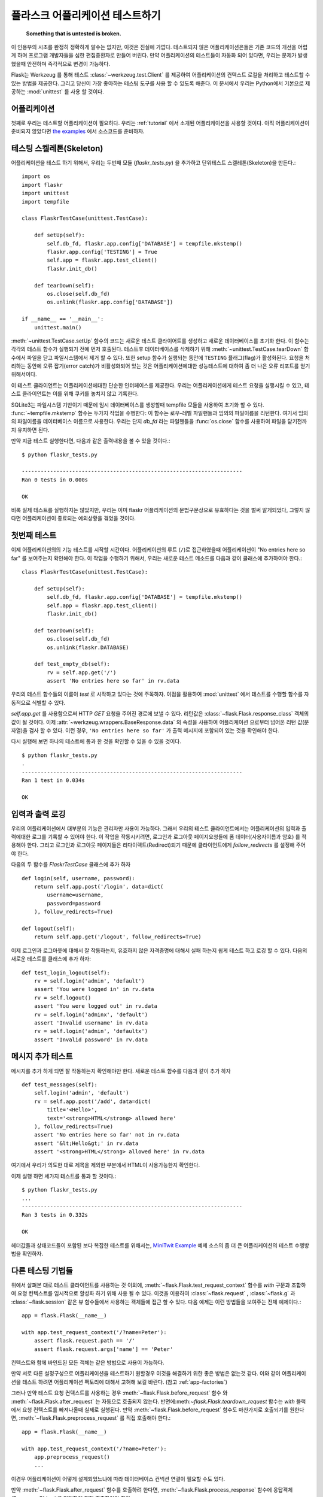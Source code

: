 .. _testing:

플라스크 어플리케이션 테스트하기
==========================

   **Something that is untested is broken.**

이 인용부의 시초를 완정히 정확하게 알수는 없지만, 이것은 진실에 가깝다.
테스트되지 않은 어플리케이션은들은 기존 코드의 개선을 어렵게 하며 프로그램
개발자들을 심한 편집증환자로 만들어 버린다. 만약 어플리케이션의 테스트들이
자동화 되어 있다면, 우리는 문제가 발생했을때 안전하며 즉각적으로 변경이 가능하다.

Flask는 Werkzeug 를 통해 테스트 :class:`~werkzeug.test.Client` 를 제공하여
어플리케이션의 컨텍스트 로컬을 처리하고 테스트할 수 있는 방법을 제공한다. 
그리고 당신이 가장 좋아하는 테스팅 도구를 사용 할 수 있도록 해준다.
이 문서에서 우리는 Python에서 기본으로 제공하는 :mod:`unittest`  를
사용 할 것이다.


어플리케이션
---------------

첫째로 우리는 테스트할 어플리케이션이 필요하다. 우리는 :ref:`tutorial` 에서 
소개된 어플리케이션을 사용할 것이다. 아직 어플리케이션이 준비되지 않았다면 
`the examples`_ 에서 소스코드를 준비하자.

.. _the examples:
   http://github.com/mitsuhiko/flask/tree/master/examples/flaskr/


테스팅 스켈레톤(Skeleton)
--------------------

어플리케이션을 테스트 하기 위해서, 우리는 두번째 모듈 (`flaskr_tests.py`) 을
추가하고 단위테스트 스켈레톤(Skeleton)을 만든다.::

    import os
    import flaskr
    import unittest
    import tempfile

    class FlaskrTestCase(unittest.TestCase):

        def setUp(self):
            self.db_fd, flaskr.app.config['DATABASE'] = tempfile.mkstemp()
            flaskr.app.config['TESTING'] = True
            self.app = flaskr.app.test_client()
            flaskr.init_db()

        def tearDown(self):
            os.close(self.db_fd)
            os.unlink(flaskr.app.config['DATABASE'])

    if __name__ == '__main__':
        unittest.main()

:meth:`~unittest.TestCase.setUp` 함수의 코드는 새로운 테스트 클라이어트를
생성하고 새로운 데이터베이스를 초기화 한다. 이 함수는 각각의 테스트 함수가
실행되기 전에 먼저 호출된다. 테스트후 데이터베이스를 삭제하기 위해 
:meth:`~unittest.TestCase.tearDown` 함수에서 파일을 닫고 파일시스템에서 
제거 할 수 있다. 또한 setup 함수가 실행되는 동안에 ``TESTING`` 플래그(flag)가
활성화된다. 요청을 처리하는 동안에 오류 잡기(error catch)가 비활성화되어
있는 것은 어플리케이션에대한 성능테스트에 대하여 좀 더 나은 오류 리포트를 얻기
위해서이다.

이 테스트 클라이언트는 어플리케이션에대한 단순한 인터페이스를 제공한다.
우리는 어플리케이션에게 테스트 요청을 실행시킬 수 있고, 테스트 클라이언트는
이를 위해 쿠키를 놓치지 않고 기록한다.

SQLite3는 파일시스템 기반이기 때문에 임시 데이터베이스를 생성할때 tempfile 모듈을 
사용하여 초기화 할 수 있다. :func:`~tempfile.mkstemp`  함수는 두가지 작업을 수행한다:
이 함수는 로우-레벨 파일핸들과 임의의 파일이름을 리턴한다. 여기서 임의의 파일이름을
데이터베이스 이름으로 사용한다. 우리는 단지 `db_fd` 라는 파일핸들을 :func:`os.close` 함수를 
사용하여 파일을 닫기전까지 유지하면 된다. 

만약 지금 테스트 실행한다면, 다음과 같은 출력내용을 볼 수 있을 것이다.::

    $ python flaskr_tests.py

    ----------------------------------------------------------------------
    Ran 0 tests in 0.000s

    OK

비록 실제 테스트를 실행하지는 않았지만, 우리는 이미 flaskr 어플리케이션의
문법구문상으로 유효하다는 것을 벌써 알게되었다, 그렇지 않다면 어플리케이션이
종료되는 예외상황을 겪었을 것이다.


첫번째 테스트
--------------

이제 어플리케이션의의 기능 테스트를 시작할 시간이다.
어플리케이션의 루트 (``/``)로 접근하였을때 어플리케이션이 
"No entries here so far" 를 보여주는지 확인해야 한다.
이 작업을 수행하기 위해서, 우리는 새로운 테스트 메소드를
다음과 같이 클래스에 추가하여야 한다.::

    class FlaskrTestCase(unittest.TestCase):

        def setUp(self):
            self.db_fd, flaskr.app.config['DATABASE'] = tempfile.mkstemp()
            self.app = flaskr.app.test_client()
            flaskr.init_db()

        def tearDown(self):
            os.close(self.db_fd)
            os.unlink(flaskr.DATABASE)

        def test_empty_db(self):
            rv = self.app.get('/')
            assert 'No entries here so far' in rv.data

우리의 테스트 함수들의 이름이 `test` 로 시작하고 있다는 것에 주목하자.
이점을 활용하여 :mod:`unittest` 에서 테스트를 수행할 함수를 자동적으로 식별할 수 있다.

`self.app.get` 를 사용함으로써 HTTP `GET` 요청을 주어진 경로에 보낼 수 있다.
리턴값은 :class:`~flask.Flask.response_class` 객체의 값이 될 것이다.
이제 :attr:`~werkzeug.wrappers.BaseResponse.data` 의 속성을 사용하여 어플리케이션
으로부터 넘어온 리턴 값(문자열)을 검사 할 수 있다.
이런 경우, ``'No entries here so far'`` 가 출력 메시지에 포함되어 있는 것을 확인해야 한다.

다시 실행해 보면 하나의 테스트에 통과 한 것을 확인할 수 있을 수 있을 것이다. ::

    $ python flaskr_tests.py
    .
    ----------------------------------------------------------------------
    Ran 1 test in 0.034s

    OK


입력과 출력 로깅
------------------

우리의 어플리케이션에서 대부분의 기능은 관리자만 사용이 가능하다.
그래서 우리의 테스트 클라이언트에서는 어플리케이션의 입력과 출력에대한 
로그를 기록할 수 있어야 한다. 이 작업을 작동시키려면, 로그인과 로그아웃 
페이지요청들에 폼 데이터(사용자이름과 암호) 를 적용해야 한다.
그리고 로그인과 로그아웃 페이지들은 리다이렉트(Redirect)되기 때문에
클라이언트에게 `follow_redirects` 를 설정해 주어야 한다.

다음의 두 함수를 `FlaskrTestCase` 클래스에 추가 하자 ::

   def login(self, username, password):
       return self.app.post('/login', data=dict(
           username=username,
           password=password
       ), follow_redirects=True)

   def logout(self):
       return self.app.get('/logout', follow_redirects=True)


이제 로그인과 로그아웃에 대해서 잘 작동하는지, 유효하지 않은 자격증명에 대해서 실패 하는지
쉽게 테스트 하고 로깅 할 수 있다. 다음의 새로운 테스트를 클래스에 추가 하자::

   def test_login_logout(self):
       rv = self.login('admin', 'default')
       assert 'You were logged in' in rv.data
       rv = self.logout()
       assert 'You were logged out' in rv.data
       rv = self.login('adminx', 'default')
       assert 'Invalid username' in rv.data
       rv = self.login('admin', 'defaultx')
       assert 'Invalid password' in rv.data


메시지 추가 테스트
--------------------

메시지를 추가 하게 되면 잘 작동하는지 확인해야만 한다.
새로운 테스트 함수를 다음과 같이 추가 하자 ::

    def test_messages(self):
        self.login('admin', 'default')
        rv = self.app.post('/add', data=dict(
            title='<Hello>',
            text='<strong>HTML</strong> allowed here'
        ), follow_redirects=True)
        assert 'No entries here so far' not in rv.data
        assert '&lt;Hello&gt;' in rv.data
        assert '<strong>HTML</strong> allowed here' in rv.data

여기에서 우리가 의도한 대로 제목을 제외한 부분에서 HTML이 사용가능한지 확인한다.

이제 실행 하면 세가지 테스트를 통과 할 것이다.::

    $ python flaskr_tests.py
    ...
    ----------------------------------------------------------------------
    Ran 3 tests in 0.332s

    OK

헤더값들과 상태코드들이 포함된 보다 복잡한 테스트를 위해서는,
`MiniTwit Example`_ 예제 소스의 좀 더 큰 어플리케이션의 테스트 수헹방법을 확인하자.


.. _MiniTwit Example:
   http://github.com/mitsuhiko/flask/tree/master/examples/minitwit/


다른 테스팅 기법들
--------------------

위에서 살펴본 대로 테스트 클라이언트를 사용하는 것 이외에,
:meth:`~flask.Flask.test_request_context`  함수를 `with` 구문과 조합하여
요청 컨텍스트를 임시적으로 할성화 하기 위해 사용 될 수 있다. 
이것을 이용하여 :class:`~flask.request` , :class:`~flask.g` 과  :class:`~flask.session` 
같은 뷰 함수들에서 사용하는 객체들에 접근 할 수 있다. 
다음 예제는 이런 방법들을 보여주는 전체 예제이다.::


    app = flask.Flask(__name__)

    with app.test_request_context('/?name=Peter'):
        assert flask.request.path == '/'
        assert flask.request.args['name'] == 'Peter'

컨텍스트와 함께 바인드된 모든 객체는 같은 방법으로 사용이 가능하다.

만약 서로 다른 설정구성으로 어플리케이션을 테스트하기 원할경우 이것을
해결하기 위한 좋은 방법은 없는것 같다. 이와 같이 어플리케이션을 테스트
하려면 어플리케이션 팩토리에 대해서 고혀해 보길 바란다. (참고 :ref:`app-factories`)

그러나 만약 테스트 요청 컨텍스트를 사용하는 경우 :meth:`~flask.Flask.before_request`  
함수 와 :meth:`~flask.Flask.after_request` 는 자동으로 호출되지 않는다.
반면에:meth:`~flask.Flask.teardown_request` 함수는 `with` 블럭에서 요청 컨텍스트를 
빠져나올때 실제로 실행된다. 
만약 :meth:`~flask.Flask.before_request` 함수도 마찬가지로 호출되기를 원한다면,
:meth:`~flask.Flask.preprocess_request` 를 직접 호출해야 한다.::

    app = flask.Flask(__name__)

    with app.test_request_context('/?name=Peter'):
        app.preprocess_request()
        ...

이경우 어플리케이션이 어떻게 설계되었느냐에 따라 데이터베이스 컨넥션 연결이 
필요할 수도 있다.

만약 :meth:`~flask.Flask.after_request` 함수를 호출하려 한다면, :meth:`~flask.Flask.process_response`
함수에 응답객체(Response Object)를 전달하여 직접 호출하여야 한다::

    app = flask.Flask(__name__)

    with app.test_request_context('/?name=Peter'):
        resp = Response('...')
        resp = app.process_response(resp)
        ...

이같은 방식은 일반적으로 해당 시점에 직접 테스트 클라이언트를 사용 할 수
있기 때문에 크게 유용한 방법은 아니다.


컨텍스트 유지시키기
--------------------------

.. versionadded:: 0.4

때로는 일반적인 요청이 실행되는 경우에도 테스트 검증이 필요해질 경우가 
있기 때문에 컨텍스트 정보를 좀더 유지 하는 것이 도움이 될 수 있다.
Flask 0.4 버전에서 부터는 :meth:`~flask.Flask.test_client` 를 `with` 블럭과 함께
사용하면 가능하다.:: 

    app = flask.Flask(__name__)

    with app.test_client() as c:
        rv = c.get('/?tequila=42')
        assert request.args['tequila'] == '42'

만약 :meth:`~flask.Flask.test_client` 를 `with` 블럭이 없이 사용한다면 , 
`request` 가 더이상 유효하지 않기 때문에 `assert` 가 실패 하게 된다.
(그 이유는 실제 요청의 바깥에서 사용하려고 했기 때문이다.)


세션에 접근하고 수정하기
--------------------------------

.. versionadded:: 0.8

때로는 테스트 클라이언트에서  세션에 접근하고 수정하는 일은 매우 유용할 수 있다.
일반적으로 이를 위한 두가지 방법이 있다. 만약 세션이 특정 키 값으로 설정이 되어 있고
그 값이 컨텍스트를 통해서 유지 된다고 접근 가능한것을 보장하는 경우 :data:`flask.session`::

    with app.test_client() as c:
        rv = c.get('/')
        assert flask.session['foo'] == 42


그렇지만 이와 같은 경우는 세션을 수정하거나 접급하는 하는 것을 요청이 실행되기전에
가능하도록 해주지는 않는다. Flask 0.8 버전 부터는 "세션 트랜잭션(session transparent)"
이라고 부르는 세션에 대한 적절한 호출과 테스트 클라이언트에서의 수정이 가능한지
시뮬레이션이 가능하도록 하고 있다. 트랜잭션의 끝에서 해당 세션은 저장된다.
이것은 백엔드(backend)에서 사용되었던 세션과 독립적으로 작동가능하다.::

    with app.test_client() as c:
        with c.session_transaction() as sess:
            sess['a_key'] = 'a value'

        # once this is reached the session was stored

이경우에 :data:`flask.session` 프록시의 ``sess`` 객체를  대신에 사용하여야 함을 
주의하자. 이 객체는 동일한 인터페이스를 제공한다. 
